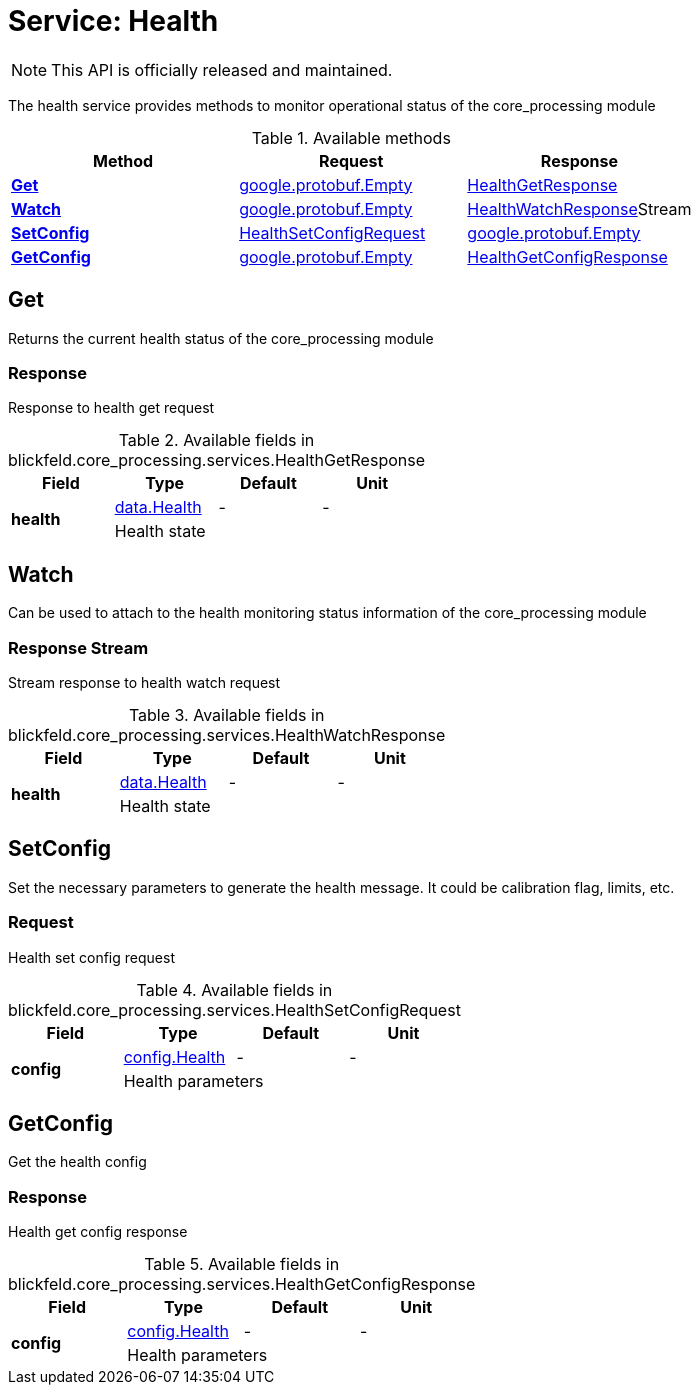 = Service: Health

NOTE: This API is officially released and maintained.

The health service provides methods to monitor operational status of the core_processing module

.Available methods
|===
| Method | Request | Response

| *xref:#Get[]* | https://protobuf.dev/reference/protobuf/google.protobuf/#empty[google.protobuf.Empty]| xref:blickfeld/core_processing/services/health.adoc#_blickfeld_core_processing_services_HealthGetResponse[HealthGetResponse]
| *xref:#Watch[]* | https://protobuf.dev/reference/protobuf/google.protobuf/#empty[google.protobuf.Empty]| xref:blickfeld/core_processing/services/health.adoc#_blickfeld_core_processing_services_HealthWatchResponse[HealthWatchResponse]Stream 
| *xref:#SetConfig[]* | xref:blickfeld/core_processing/services/health.adoc#_blickfeld_core_processing_services_HealthSetConfigRequest[HealthSetConfigRequest]| https://protobuf.dev/reference/protobuf/google.protobuf/#empty[google.protobuf.Empty]
| *xref:#GetConfig[]* | https://protobuf.dev/reference/protobuf/google.protobuf/#empty[google.protobuf.Empty]| xref:blickfeld/core_processing/services/health.adoc#_blickfeld_core_processing_services_HealthGetConfigResponse[HealthGetConfigResponse]
|===
[#Get]
== Get

Returns the current health status of the core_processing module

[#_blickfeld_core_processing_services_HealthGetResponse]
=== Response

Response to health get request

.Available fields in blickfeld.core_processing.services.HealthGetResponse
|===
| Field | Type | Default | Unit

.2+| *health* | xref:blickfeld/core_processing/data/health.adoc[data.Health] | - | - 
3+| Health state

|===

[#Watch]
== Watch

Can be used to attach to the health monitoring status information of the core_processing module

[#_blickfeld_core_processing_services_HealthWatchResponse]
=== Response Stream

Stream response to health watch request

.Available fields in blickfeld.core_processing.services.HealthWatchResponse
|===
| Field | Type | Default | Unit

.2+| *health* | xref:blickfeld/core_processing/data/health.adoc[data.Health] | - | - 
3+| Health state

|===

[#SetConfig]
== SetConfig

Set the necessary parameters to generate the health message. It could be calibration flag, limits, etc.

[#_blickfeld_core_processing_services_HealthSetConfigRequest]
=== Request

Health set config request

.Available fields in blickfeld.core_processing.services.HealthSetConfigRequest
|===
| Field | Type | Default | Unit

.2+| *config* | xref:blickfeld/core_processing/config/health.adoc[config.Health] | - | - 
3+| Health parameters

|===

[#GetConfig]
== GetConfig

Get the health config

[#_blickfeld_core_processing_services_HealthGetConfigResponse]
=== Response

Health get config response

.Available fields in blickfeld.core_processing.services.HealthGetConfigResponse
|===
| Field | Type | Default | Unit

.2+| *config* | xref:blickfeld/core_processing/config/health.adoc[config.Health] | - | - 
3+| Health parameters

|===

